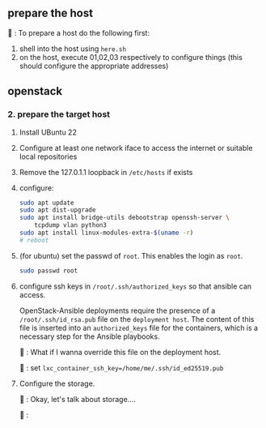 ** prepare the host
🦜 : To prepare a host do the following first:
1. shell into the host using ~here.sh~
2. on the host, execute 01,02,03 respectively to configure things (this should
   configure the appropriate addresses)

** openstack
*** 2. prepare the target host
1. Install UBuntu 22
2. Configure at least one network iface to access the internet or suitable local
  repositories
3. Remove the 127.0.1.1 loopback in ~/etc/hosts~ if exists
4. configure:
  #+begin_src bash
    sudo apt update
    sudo apt dist-upgrade
    sudo apt install bridge-utils debootstrap openssh-server \
        tcpdump vlan python3
    sudo apt install linux-modules-extra-$(uname -r)
    # reboot
  #+end_src
5. (for ubuntu) set the passwd of ~root~. This enables the login as ~root~.
  #+begin_src bash
    sudo passwd root
  #+end_src
6. configure ssh keys in ~/root/.ssh/authorized_keys~ so that ansible can access.

  OpenStack-Ansible deployments require the presence of a
  ~/root/.ssh/id_rsa.pub~ file on the ~deployment host~. The content of this
  file is inserted into an ~authorized_keys~ file for the containers, which is a
  necessary step for the Ansible playbooks.

  🦜 : What if I wanna override this file on the deployment host.

  🐢 : set ~lxc_container_ssh_key=/home/me/.ssh/id_ed25519.pub~

7. Configure the storage.

   🦜 : Okay, let's talk about storage....

   🐢 :

